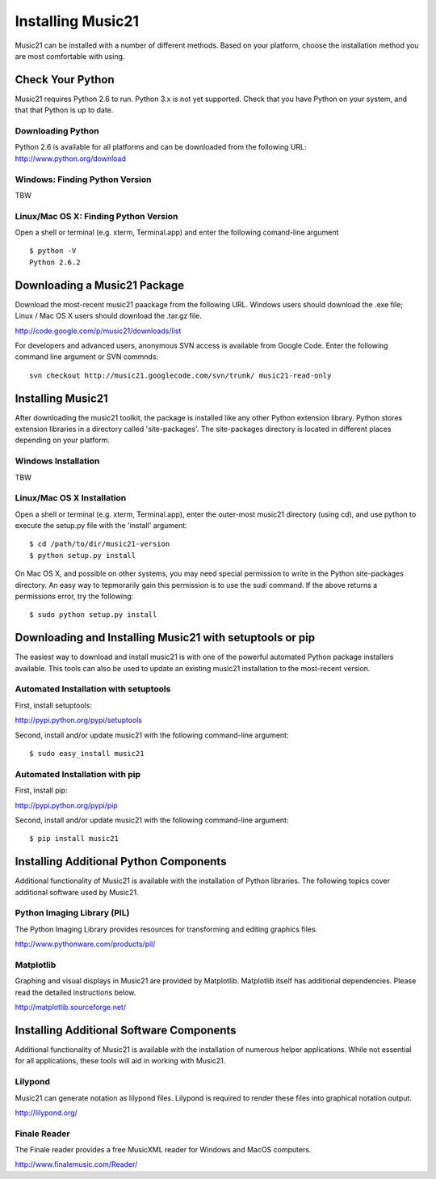 .. _install:



Installing Music21
======================================

Music21 can be installed with a number of different methods. Based on your platform, choose the installation method you are most comfortable with using.







Check Your Python
-----------------------

Music21 requires Python 2.6 to run. Python 3.x is not yet supported. Check that you have Python on your system, and that that Python is up to date. 


Downloading Python
~~~~~~~~~~~~~~~~~~~~~~~~~~~~~~~~~

Python 2.6 is available for all platforms and can be downloaded from the following URL:
http://www.python.org/download


Windows: Finding Python Version
~~~~~~~~~~~~~~~~~~~~~~~~~~~~~~~~

TBW

Linux/Mac OS X: Finding Python Version
~~~~~~~~~~~~~~~~~~~~~~~~~~~~~~~~~~~~~~

Open a shell or terminal (e.g. xterm, Terminal.app) and enter the following comand-line argument ::

    $ python -V
    Python 2.6.2







Downloading a Music21 Package
------------------------------

Download the most-recent music21 paackage from the following URL. Windows users should download the .exe file; Linux / Mac OS X users should download the .tar.gz file. 

http://code.google.com/p/music21/downloads/list

For developers and advanced users, anonymous SVN access is available from Google Code. Enter the following command line argument or SVN commnds::

    svn checkout http://music21.googlecode.com/svn/trunk/ music21-read-only





Installing Music21
------------------------------

After downloading the music21 toolkit, the package is installed like any other Python extension library. Python stores extension libraries in a directory called 'site-packages'. The site-packages directory is located in different places depending on your platform.



Windows Installation
~~~~~~~~~~~~~~~~~~~~~~~~~~~~~~~~

TBW


Linux/Mac OS X Installation
~~~~~~~~~~~~~~~~~~~~~~~~~~~~~~~~~~~~~~

Open a shell or terminal (e.g. xterm, Terminal.app), enter the outer-most music21 directory (using cd), and use python to execute the setup.py file with the 'install' argument: ::

    $ cd /path/to/dir/music21-version
    $ python setup.py install

On Mac OS X, and possible on other systems, you may need special permission to write in the Python site-packages directory. An easy way to tepmorarily gain this permission is to use the sudi command. If the above returns a permissions error, try the following: ::

    $ sudo python setup.py install







Downloading and Installing Music21 with setuptools or pip
-----------------------------------------------------------

The easiest way to download and install music21 is with one of the powerful automated Python package installers available. This tools can also be used to update an existing music21 installation to the most-recent version.


Automated Installation with setuptools
~~~~~~~~~~~~~~~~~~~~~~~~~~~~~~~~~~~~~~~

First, install setuptools:

http://pypi.python.org/pypi/setuptools

Second, install and/or update music21 with the following command-line argument: ::

    $ sudo easy_install music21


Automated Installation with pip
~~~~~~~~~~~~~~~~~~~~~~~~~~~~~~~~~~~~~~~

First, install pip:

http://pypi.python.org/pypi/pip

Second, install and/or update music21 with the following command-line argument: ::

    $ pip install music21













Installing Additional Python Components
----------------------------------------

Additional functionality of Music21 is available with the installation of Python libraries. The following topics cover additional software used by Music21.


Python Imaging Library (PIL)
~~~~~~~~~~~~~~~~~~~~~~~~~~~~

The Python Imaging Library provides resources for transforming and editing graphics files. 

http://www.pythonware.com/products/pil/


Matplotlib
~~~~~~~~~~~~~~~~~~~~~~~~~~~~

Graphing and visual displays in Music21 are provided by Matplotlib. Matplotlib itself has additional dependencies. Please read the detailed instructions below.

http://matplotlib.sourceforge.net/






Installing Additional Software Components
-------------------------------------------

Additional functionality of Music21 is available with the installation of numerous helper applications. While not essential for all applications, these tools will aid in working with Music21.


Lilypond
~~~~~~~~~~~~~~~~~~~~~~~~~~~~

Music21 can generate notation as lilypond files. Lilypond is required to render these files into graphical notation output.

http://lilypond.org/



Finale Reader
~~~~~~~~~~~~~~~~~~~~~~~~~~~~

The Finale reader provides a free MusicXML reader for Windows and MacOS computers.

http://www.finalemusic.com/Reader/

